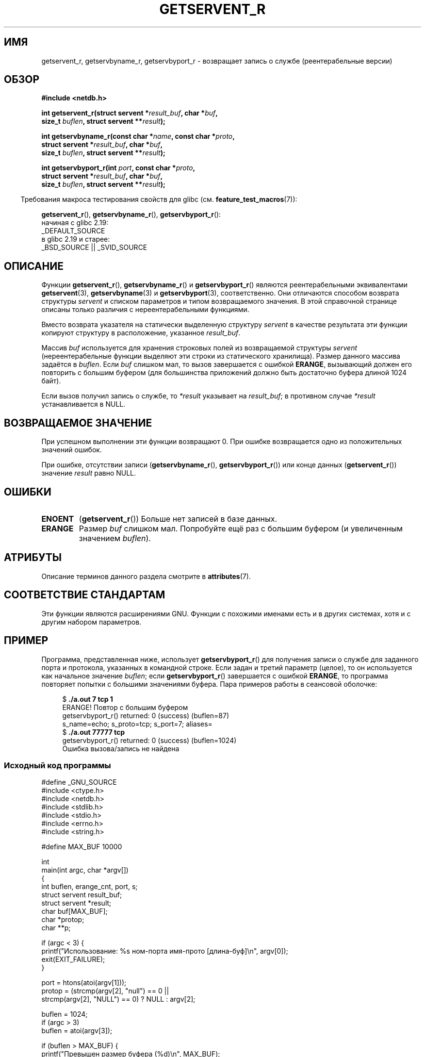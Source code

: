 .\" -*- mode: troff; coding: UTF-8 -*-
.\" Copyright 2008, Linux Foundation, written by Michael Kerrisk
.\"	<mtk.manpages@gmail.com>
.\"
.\" %%%LICENSE_START(VERBATIM)
.\" Permission is granted to make and distribute verbatim copies of this
.\" manual provided the copyright notice and this permission notice are
.\" preserved on all copies.
.\"
.\" Permission is granted to copy and distribute modified versions of this
.\" manual under the conditions for verbatim copying, provided that the
.\" entire resulting derived work is distributed under the terms of a
.\" permission notice identical to this one.
.\"
.\" Since the Linux kernel and libraries are constantly changing, this
.\" manual page may be incorrect or out-of-date.  The author(s) assume no
.\" responsibility for errors or omissions, or for damages resulting from
.\" the use of the information contained herein.  The author(s) may not
.\" have taken the same level of care in the production of this manual,
.\" which is licensed free of charge, as they might when working
.\" professionally.
.\"
.\" Formatted or processed versions of this manual, if unaccompanied by
.\" the source, must acknowledge the copyright and authors of this work.
.\" %%%LICENSE_END
.\"
.\"*******************************************************************
.\"
.\" This file was generated with po4a. Translate the source file.
.\"
.\"*******************************************************************
.TH GETSERVENT_R 3 2019\-03\-06 GNU "Руководство программиста Linux"
.SH ИМЯ
getservent_r, getservbyname_r, getservbyport_r \- возвращает запись о службе
(реентерабельные версии)
.SH ОБЗОР
.nf
\fB#include <netdb.h>\fP
.PP
\fBint getservent_r(struct servent *\fP\fIresult_buf\fP\fB, char *\fP\fIbuf\fP\fB,\fP
\fB                size_t \fP\fIbuflen\fP\fB, struct servent **\fP\fIresult\fP\fB);\fP
.PP
\fBint getservbyname_r(const char *\fP\fIname\fP\fB, const char *\fP\fIproto\fP\fB,\fP
\fB                struct servent *\fP\fIresult_buf\fP\fB, char *\fP\fIbuf\fP\fB,\fP
\fB                size_t \fP\fIbuflen\fP\fB, struct servent **\fP\fIresult\fP\fB);\fP
.PP
\fBint getservbyport_r(int \fP\fIport\fP\fB, const char *\fP\fIproto\fP\fB,\fP
\fB                struct servent *\fP\fIresult_buf\fP\fB, char *\fP\fIbuf\fP\fB,\fP
\fB                size_t \fP\fIbuflen\fP\fB, struct servent **\fP\fIresult\fP\fB);\fP
.PP
.fi
.in -4n
Требования макроса тестирования свойств для glibc
(см. \fBfeature_test_macros\fP(7)):
.ad l
.in
.PP
\fBgetservent_r\fP(),
\fBgetservbyname_r\fP(),
\fBgetservbyport_r\fP():
    начиная с glibc 2.19:
        _DEFAULT_SOURCE
    в glibc 2.19 и старее:
        _BSD_SOURCE || _SVID_SOURCE
.ad b
.SH ОПИСАНИЕ
Функции \fBgetservent_r\fP(), \fBgetservbyname_r\fP() и \fBgetservbyport_r\fP()
являются реентерабельными эквивалентами \fBgetservent\fP(3),
\fBgetservbyname\fP(3) и \fBgetservbyport\fP(3), соответственно. Они отличаются
способом возврата структуры \fIservent\fP и списком параметров и типом
возвращаемого значения. В этой справочной странице описаны только различия с
нереентерабельными функциями.
.PP
Вместо возврата указателя на статически выделенную структуру \fIservent\fP в
качестве результата эти функции копируют структуру в расположение, указанное
\fIresult_buf\fP.
.PP
.\" I can find no information on the required/recommended buffer size;
.\" the nonreentrant functions use a 1024 byte buffer -- mtk.
Массив \fIbuf\fP используется для хранения строковых полей из возвращаемой
структуры \fIservent\fP (нереентерабельные функции выделяют эти строки из
статического хранилища). Размер данного массива задаётся в \fIbuflen\fP. Если
\fIbuf\fP слишком мал, то вызов завершается с ошибкой \fBERANGE\fP, вызывающий
должен его повторить с большим буфером (для большинства приложений должно
быть достаточно буфера длиной 1024 байт).
.PP
Если вызов получил запись о службе, то  \fI*result\fP указывает на
\fIresult_buf\fP; в противном случае \fI*result\fP устанавливается в NULL.
.SH "ВОЗВРАЩАЕМОЕ ЗНАЧЕНИЕ"
При успешном выполнении эти функции возвращают 0. При ошибке возвращается
одно из положительных значений ошибок.
.PP
При ошибке, отсутствии записи (\fBgetservbyname_r\fP(), \fBgetservbyport_r\fP())
или конце данных (\fBgetservent_r\fP()) значение \fIresult\fP равно NULL.
.SH ОШИБКИ
.TP 
\fBENOENT\fP
(\fBgetservent_r\fP()) Больше нет записей в базе данных.
.TP 
\fBERANGE\fP
Размер \fIbuf\fP слишком мал. Попробуйте ещё раз с большим буфером (и
увеличенным значением \fIbuflen\fP).
.SH АТРИБУТЫ
Описание терминов данного раздела смотрите в \fBattributes\fP(7).
.ad l
.TS
allbox;
lbw18 lb lb
l l l.
Интерфейс	Атрибут	Значение
T{
\fBgetservent_r\fP(),
\fBgetservbyname_r\fP(),
\fBgetservbyport_r\fP()
T}	Безвредность в нитях	MT\-Safe locale
.TE
.ad
.SH "СООТВЕТСТВИЕ СТАНДАРТАМ"
Эти функции являются расширениями GNU. Функции с похожими именами есть и в
других системах, хотя и с другим набором параметров.
.SH ПРИМЕР
Программа, представленная ниже, использует \fBgetservbyport_r\fP() для
получения записи о службе для заданного порта и протокола, указанных в
командной строке. Если задан и третий параметр (целое), то он используется
как начальное значение \fIbuflen\fP; если \fBgetservbyport_r\fP() завершается с
ошибкой \fBERANGE\fP, то программа повторяет попытки с большими значениями
буфера. Пара примеров работы в сеансовой оболочке:
.PP
.in +4n
.EX
$\fB ./a.out 7 tcp 1\fP
ERANGE! Повтор с большим буфером
getservbyport_r() returned: 0 (success)  (buflen=87)
s_name=echo; s_proto=tcp; s_port=7; aliases=
$\fB ./a.out 77777 tcp\fP
getservbyport_r() returned: 0 (success)  (buflen=1024)
Ошибка вызова/запись не найдена
.EE
.in
.SS "Исходный код программы"
\&
.EX
#define _GNU_SOURCE
#include <ctype.h>
#include <netdb.h>
#include <stdlib.h>
#include <stdio.h>
#include <errno.h>
#include <string.h>

#define MAX_BUF 10000

int
main(int argc, char *argv[])
{
    int buflen, erange_cnt, port, s;
    struct servent result_buf;
    struct servent *result;
    char buf[MAX_BUF];
    char *protop;
    char **p;

    if (argc < 3) {
        printf("Использование: %s ном\-порта имя\-прото [длина\-буф]\en", argv[0]);
        exit(EXIT_FAILURE);
    }

    port = htons(atoi(argv[1]));
    protop = (strcmp(argv[2], "null") == 0 ||
              strcmp(argv[2], "NULL") == 0) ?  NULL : argv[2];

    buflen = 1024;
    if (argc > 3)
        buflen = atoi(argv[3]);

    if (buflen > MAX_BUF) {
        printf("Превышен размер буфера (%d)\en", MAX_BUF);
        exit(EXIT_FAILURE);
    }

    erange_cnt = 0;
    do {
        s = getservbyport_r(port, protop, &result_buf,
                     buf, buflen, &result);
        if (s == ERANGE) {
            if (erange_cnt == 0)
                printf("ERANGE! Повтор с большим буфером\en");
            erange_cnt++;

            /* Увеличиваем по байту за раз для того, чтобы мы могли
               точно узнать какой размер буфера требуется */

            buflen++;

            if (buflen > MAX_BUF) {
                printf("Превышен размер буфера (%d)\en", MAX_BUF);
                exit(EXIT_FAILURE);
            }
        }
    } while (s == ERANGE);

    printf("getservbyport_r() returned: %s  (buflen=%d)\en",
            (s == 0) ? "0 (success)" : (s == ENOENT) ? "ENOENT" :
            strerror(s), buflen);

    if (s != 0 || result == NULL) {
        printf("Ошибка вызова/запись не найдена\en");
        exit(EXIT_FAILURE);
    }

    printf("s_name=%s; s_proto=%s; s_port=%d; aliases=",
                result_buf.s_name, result_buf.s_proto,
                ntohs(result_buf.s_port));
    for (p = result_buf.s_aliases; *p != NULL; p++)
        printf("%s ", *p);
    printf("\en");

    exit(EXIT_SUCCESS);
}
.EE
.SH "СМОТРИТЕ ТАКЖЕ"
\fBgetservent\fP(3), \fBservices\fP(5)
